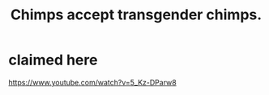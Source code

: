 :PROPERTIES:
:ID:       4ef6cc03-f027-4488-b989-14d98f67a405
:END:
#+title: Chimps accept transgender chimps.
* claimed here
  https://www.youtube.com/watch?v=5_Kz-DParw8
